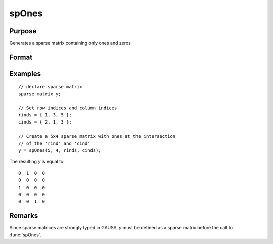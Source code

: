 
spOnes
==============================================

Purpose
----------------
Generates a sparse matrix containing only ones and zeros

Format
----------------
.. function:: y = spOnes(r, c, rinds, cinds)

    :param r: rows of output matrix.
    :type r: scalar

    :param c: columns of output matrix.
    :type c: scalar

    :param rinds: row indices of ones.
    :type rinds: Nx1 vector

    :param cinds: column indices of ones.
    :type cinds: Nx1 vector

    :return y: ones matrix.

    :rtype y: RxC sparse matrix

Examples
----------------

::

    // declare sparse matrix
    sparse matrix y;

    // Set row indices and column indices
    rinds = { 1, 3, 5 };
    cinds = { 2, 1, 3 };

    // Create a 5x4 sparse matrix with ones at the intersection
    // of the 'rind' and 'cind'
    y = spOnes(5, 4, rinds, cinds);

The resulting *y* is equal to:

::

    0  1  0  0
    0  0  0  0
    1  0  0  0
    0  0  0  0
    0  0  1  0

Remarks
-------

Since sparse matrices are strongly typed in GAUSS, *y* must be defined as
a sparse matrix before the call to :func:`spOnes`.

.. seealso:: Functions :func:`spCreate`, :func:`spEye`, :func:`spZeros`, :func:`denseToSp`
